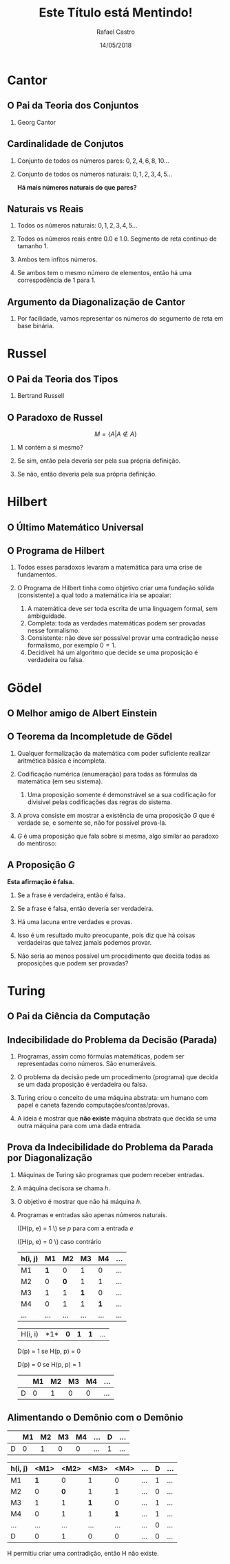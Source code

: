#+TITLE: Este Título está Mentindo!
#+AUTHOR: Rafael Castro
#+EMAIL: rafaelcgs10@gmail.com
#+startup: beamer
#+LaTeX_CLASS: beamer
#+HTML_HEAD: <link rel="stylesheet" type="text/css" href="style.css"/>
#+LATEX_HEADER: \usepackage{graphicx, hyperref, udesc, url}
#+OPTIONS:   H:2 toc:nil org-export-with-date:nil
#+REVEAL_TRANS: linear
#+REVEAL_THEME: beige
#+REVEAL_SLIDE_HEADER:
#+REVEAL_MIN_SCALE: 0.2
#+REVEAL_MAX_SCALE: 1.0
#+ATTR_REVEAL: :frag frag-style
#+REVEAL_MARGIN: 0.0
#+DATE: 14/05/2018


* Cantor
** O Pai da Teoria dos Conjuntos
*** Georg Cantor
  [[file:./ETEM/cantor.jpeg]]

** Cardinalidade de Conjutos  
*** Conjunto de todos os números pares: \(0, 2, 4, 6, 8, 10... \)
*** Conjunto de todos os números naturais: \(0, 1, 2, 3, 4, 5... \)
    
  *Há mais números naturais do que pares?*

** Naturais vs Reais
*** Todos os números naturais: \(0, 1, 2, 3, 4, 5... \)
*** Todos os números reais entre 0.0 e 1.0. Segmento de reta continuo de tamanho 1.
*** Ambos tem infitos números.
*** Se ambos tem o mesmo número de elementos, então há uma correspodência de 1 para 1.

** Argumento da Diagonalização de Cantor
*** Por facilidade, vamos representar os números do segumento de reta em base binária.
    
   #+attr_html: :height 400
  [[file:./ETEM/diagonal.png]]

* Russel
** O Pai da Teoria dos Tipos
*** Bertrand Russell
  #+attr_html: :height 400
  [[file:./ETEM/russel.png]]
** O Paradoxo de Russel
   \[ M = \{A | A \not \in A\} \]
*** M contém a si mesmo?
*** Se sim, então pela deveria ser pela sua própria definição.
*** Se não, então deveria pela sua própria definição.

* Hilbert
** O Último Matemático Universal
  #+attr_html: :height 400
  [[file:./ETEM/hilbert.jpg]]

** O Programa de Hilbert

*** Todos esses paradoxos levaram a matemática para uma crise de fundamentos.
*** O Programa de Hilbert tinha como objetivo criar uma fundação sólida (consistente) a qual todo a matemática iria se apoaiar:
    1. A matemática deve ser toda escrita de uma linguagem formal, sem ambiguidade.
    2. Completa: toda as verdades matemáticas podem ser provadas nesse formalismo.
    3. Consistente: não deve ser posssível provar uma contradição nesse formalismo, por exemplo \(0 = 1\).
    4. Decidível: há um algoritmo que decide se uma proposição é verdadeira ou falsa.
  
* Gödel
** O Melhor amigo de Albert Einstein
  #+attr_html: :height 400
  [[file:./ETEM/godel.jpg]]
 
** O Teorema da Incompletude de Gödel
*** Qualquer formalização da matemática com poder suficiente realizar aritmética básica é incompleta.
*** Codificação numérica (enumeração) para todas as fórmulas da matemática (em seu sistema).
**** Uma proposição somente é demonstrável se a sua codificação for divisivel pelas codificações das regras do sistema.
*** A prova consiste em mostrar a existência de uma proposição \(G\) que é verdade se, e somente se, não for possível prova-la.
*** \( G \) é uma proposição que fala sobre si mesma, algo similar ao paradoxo do mentiroso:

** A Proposição \(G\)
   *Esta afirmação é falsa.*
**** Se a frase é verdadeira, então é falsa.
**** Se a frase é falsa, então deveria ser verdadeira.

*** Há uma lacuna entre verdades e provas.
*** Isso é um resultado muito preocupante, pois diz que há coisas verdadeiras que talvez jamais podemos provar.
*** Não seria ao menos possível um procedimento que decida todas as proposições que podem ser provadas?
    
* Turing
** O Pai da Ciência da Computação
  #+attr_html: :height 400
  [[file:./ETEM/turing.jpg]]
  
** Indecibilidade do Problema da Decisão (Parada)

*** Programas, assim como fórmulas matemáticas, podem ser representadas como números. São enumeráveis.

*** O problema da decisão pede um procedimento (programa) que decida se um dada proposição é verdadeira ou falsa.

*** Turing criou o conceito de uma máquina abstrata: um humano com papel e caneta fazendo computações/contas/provas.

*** A ideia é mostrar que *não existe* máquina abstrata que decida se uma outra máquina para com uma dada entrada.
   
** Prova da Indecibilidade do Problema da Parada por Diagonalização

*** Máquinas de Turing são programas que podem receber entradas.
*** A máquina decisora se chama \(h\).
*** O objetivo é mostrar que não há máquina \(h\).
*** Programas e entradas são apenas números naturais.

([H(p, e) = 1 \) se \(p\) para com a entrada \(e\)

([H(p, e) = 0 \) caso contrário

| h(i, j) |  M1 |  M2 |  M3 |  M4 | ... |
|---------+-----+-----+-----+-----+-----|
| M1      | *1* |   0 |   1 |   0 | ... |
| M2      |   0 | *0* |   1 |   1 | ... |
| M3      |   1 |   1 | *1* |   0 | ... |
| M4      |   0 |   1 |   1 | *1* | ... |
| ...     | ... | ... | ... | ... | ... |

| H(i, i) |  *1*| *0* | *1* | *1* | ... |

D(p) = 1  se H(p, p) = 0

D(p) = 0  se H(p, p) = 1

|   | M1 | M2 | M3 | M4 | ... |
|---+----+----+----+----+-----|
| D |  0 |  1 |  0 |  0 | ... |

** Alimentando o Demônio com o Demônio

|   | M1 | M2 | M3 | M4 | ... | D | ... |
|---+----+----+----+----+-----+---+-----|
| D |  0 |  1 |  0 |  0 | ... | 1 | ... |

| h(i, j) | <M1> | <M2> | <M3> | <M4> | ... | D | ... |
|---------+------+------+------+------+-----+---+-----|
| M1      |  *1* |    0 |    1 |    0 | ... | 1 | ... |
| M2      |    0 |  *0* |    1 |    1 | ... | 0 | ... |
| M3      |    1 |    1 |  *1* |    0 | ... | 1 | ... |
| M4      |    0 |    1 |    1 |  *1* | ... | 1 | ... |
| ...     |  ... |  ... |  ... |  ... | ... | 0 | ... |
| D       |    0 |    1 |    0 |    0 | ... | 0 | ... |

H permitiu criar uma contradição, então H não existe.
